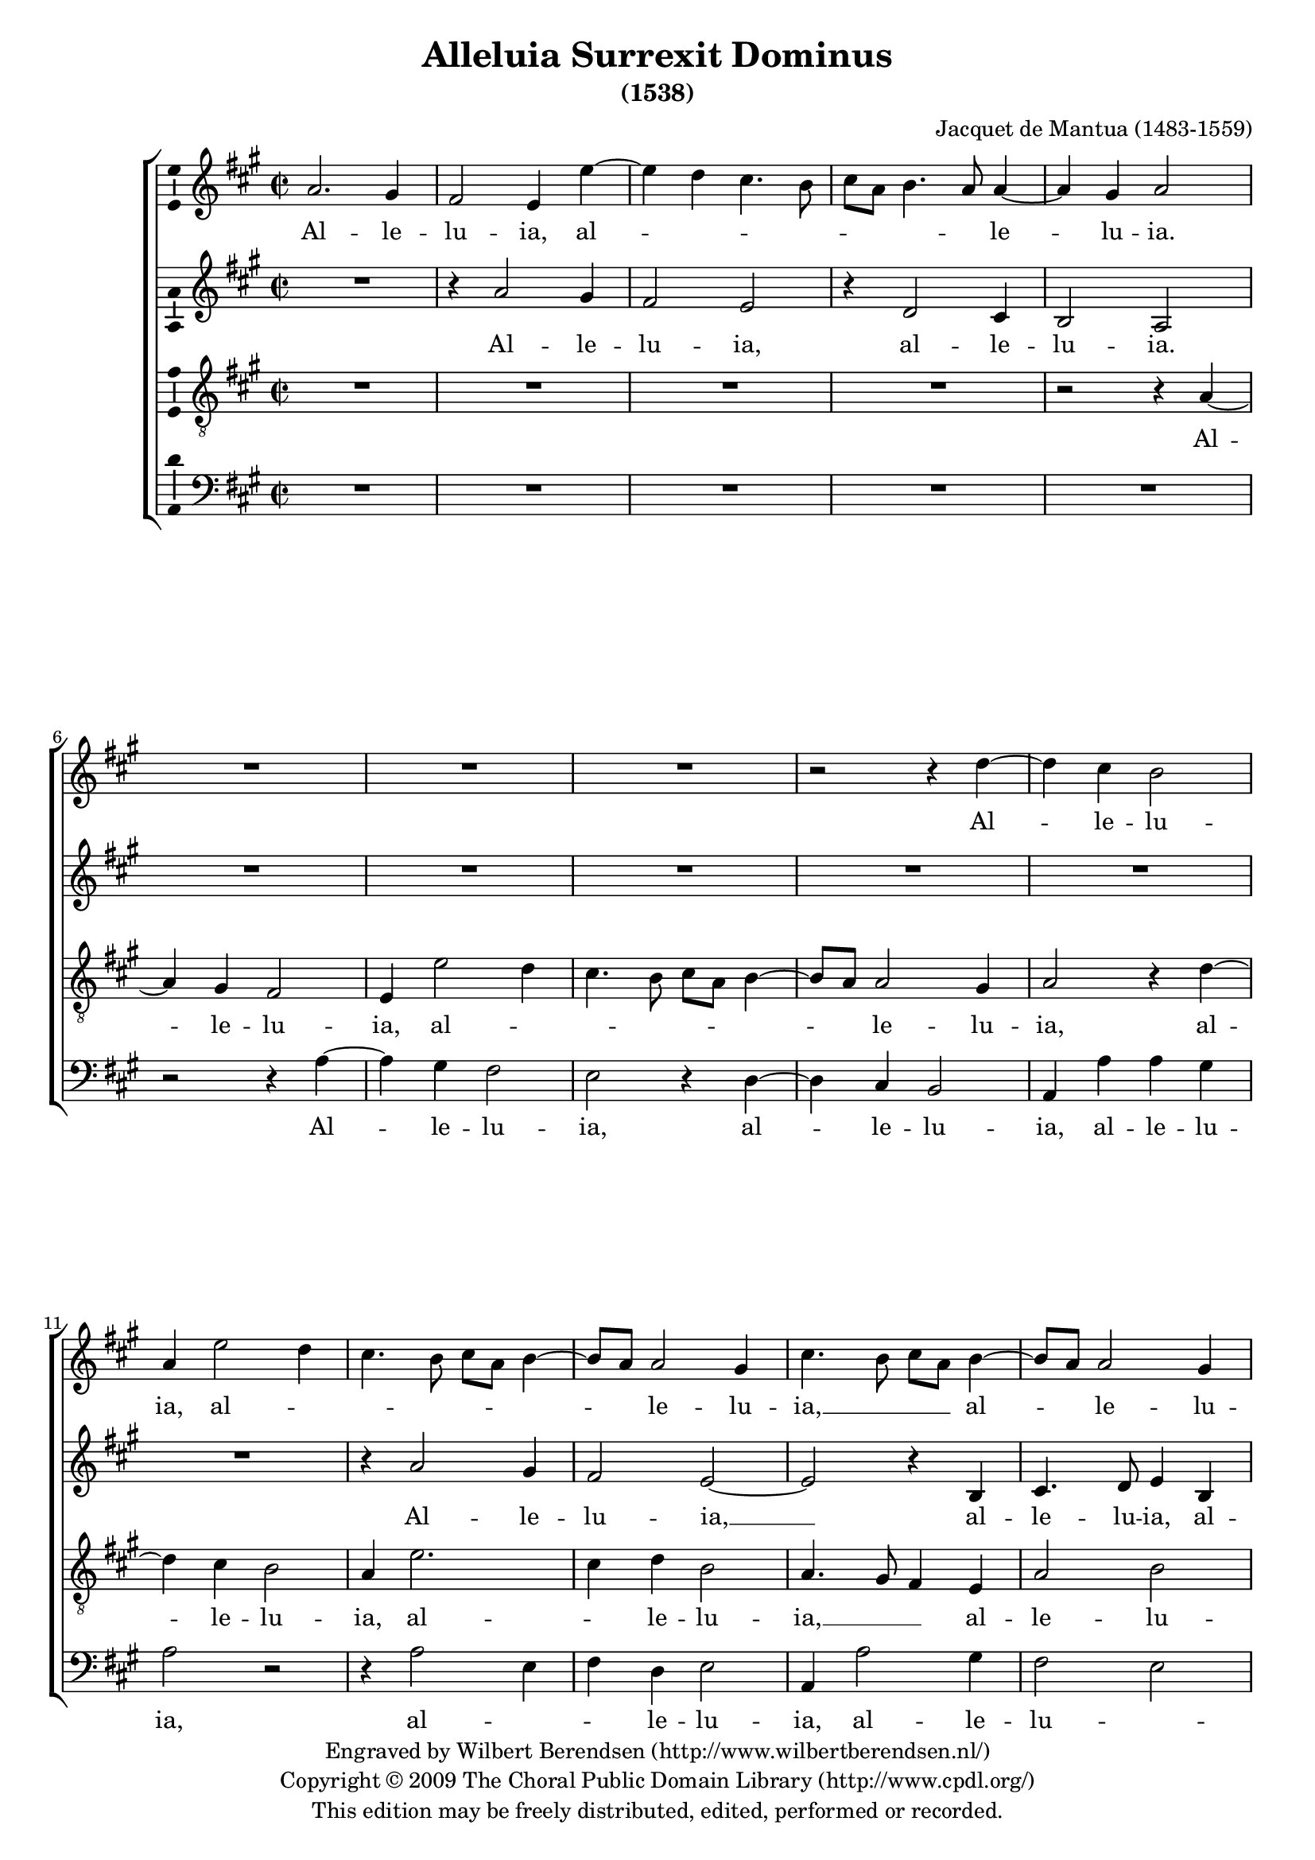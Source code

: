\version "2.12.2"

#(set-global-staff-size 18)
\paper {
  ragged-last-bottom = ##f
}

\header {
  title = "Alleluia Surrexit Dominus"
  subtitle = "(1538)"
  composer = "Jacquet de Mantua (1483-1559)"
  copyright = \markup \center-column {
    \line {
      Engraved by
      \with-url #"http://www.wilbertberendsen.nl/"
      {
        Wilbert Berendsen
        (http://www.wilbertberendsen.nl/)
      }
    }
    \line {
      Copyright © 2009
      \with-url #"http://www.cpdl.org/"
      {
        The Choral Public Domain Library
        (http://www.cpdl.org/)
      }
    }
    \line {
      This edition may be freely distributed,
      edited, performed or recorded.
    }
  }
}

global = {
  \key f \major
  \time 2/2
}

soprano = \relative c' {
  \global
  % Muziek volgt hier.
  f2. e4 d2 c4
  c'2\melisma bes4 a4. g8 a f g4. f8\melismaEnd f2 e4 f2
  R1*3 r2 r4
  bes2 a4 g2 f4 c'2\melisma bes4 a4. g8 a f g4. f8\melismaEnd f2 e4
  a4.\melisma g8 a f\melismaEnd g4.\melisma f8\melismaEnd f2 e4 f1
  R1*4
  % et apparuit
  f4. f8 f4 f e2 g g a4 a a\melisma g8 f\melismaEnd g2 f r4
  f4.\melisma g8 a f\melismaEnd g4 f4.\melisma g8 a f\melismaEnd g2
  r4 c,4.\melisma d8 e c d c\melismaEnd f2 e4 f1
  % exultemus
  R1 r4 f2 c4 f2 e1 r2 r r4 f2 c4 f2 e4 c'2 g4 c2.\melisma bes4 a2\melismaEnd g
  % dies ista
  r4 g a g e e f g c,8\melisma d e c d4\melismaEnd e4 d8\melisma c f4 e f d g f g2 f8 e\melismaEnd d2 c2 r R1*2
  % haec dies
  r4 g' a2 g4 c bes g a\melisma bes g a2\melismaEnd g8\melisma f\melismaEnd e2
  % exultemus
  R1*3 r4 g e f d2 c4 f2\melisma e8 d e4\melismaEnd a2\melisma g8 f g4 a2 g8 f g2\melismaEnd a4 f2\melisma e8 d e4\melismaEnd f4.\melisma e8 d4 \melismaEnd c2 r
  % alleluia
  r4 f2 e4 d2 c4
  c'2\melisma bes4 a4. g8 a f g4. f8\melismaEnd f2 e4 f2
  R1*3 r2 r4
  bes2 a4 g2 f4 c'2\melisma bes4 a4. g8 a f g4. f8\melismaEnd f2 e4
  a4.\melisma g8 a f\melismaEnd g4.\melisma f8\melismaEnd f2 e4 f1~f\fermata
  \bar "|."
}

alto = \relative c' {
  \global
  % Muziek volgt hier.
  R1
  r4 f2 e4 d2 c r4 bes2 a4 g2 f
  R1*6 r4
  f'2 e4 d2 c~c r4 g a4. bes8 c4 g a4. bes8 c2
  R1*3
  % et apparuit
  bes4. bes8 bes4 bes a2 c c d r4 d d\melisma c4. bes8 a2\melismaEnd g4 a f8\melisma g\melismaEnd a\melisma f\melismaEnd bes2 a4 r4 bes8\melisma c d bes\melismaEnd f'2 e4 f
  f,8\melisma g a f\melismaEnd c'2 bes4 c1
  % exultemus
  r4 c2 f,4 c'4.\melisma bes8 a g a4. g8 g2 f4\melismaEnd g2
  r4 c2 f,4 c'4.\melisma bes8 a g a4. g8 g2 f4\melismaEnd g2
  r4 c2 a4 f'2.\melisma e4 d2\melismaEnd c1
  % dies ista
  r4 c d c a a bes c f,8\melisma g a f g4\melismaEnd a bes8\melisma f bes4 a bes g c2\melismaEnd b4 c2 r R1
  % haec dies
  r4 c d2 c r4 f e c d\melisma e c d4. c8 c2\melismaEnd bes4 c1. R1
  % exultemus
  r4 c a bes g c2\melisma bes8 a bes4\melismaEnd bes c\melisma a2 g8 f\melismaEnd g4 f8\melisma g\melismaEnd a\melisma f\melismaEnd f'4 r f,8\melisma g a f\melismaEnd f'2 e4 f c2 bes4 c\melisma f,8 g a f\melismaEnd f'2 f,8\melisma g a f\melismaEnd c'2 b4 c2
  % alleluia
  r4 f2 e4 d2 c r4 bes2 a4 g2 f
  R1*6 r4
  f'2 e4 d2 c~c r4 g a4. bes8 c4 g a4. bes8 c2~c1\fermata
}

tenor = \relative c {
  \global
  % Muziek volgt hier.
  R1*4
  r2 r4 f2 e4 d2 c4
  c'2\melisma bes4 a4. g8 a f g4. f8\melismaEnd f2 e4 f2
  r4 bes2 a4 g2 f4 c'2.\melisma a4\melismaEnd bes g2 f4.\melisma e8 d4\melismaEnd c f2 g f1
  % surrexit
  r4 c d e f g a bes c4.\melisma bes8 a g\melismaEnd bes4.\melisma a8 g f \melismaEnd g4 g f1
  r2 bes4. bes8 bes4 bes a2 c c d4 d d2 c bes4 d2 c4 d\melisma bes\melismaEnd c a2\melisma g4 a\melismaEnd f g2 f1.
  % exultemus
  r4 c'2 f,4 c'2.\melisma bes4\melismaEnd c1 r2 r4 c2 f,4 c'2.\melisma bes4 c1\melismaEnd f,4 c'4. a8 d4.\melisma c8 c2 b4\melismaEnd c1
  % dies ista
  R1*4 r4 g a g e e f g c,8\melisma d e f g a bes g a bes c a bes a g f g2 f\melismaEnd
  R1*2 r2 r4 g a2 g4 c bes g a\melisma bes g a2\melismaEnd g8\melisma f\melismaEnd e2 r R1 r2
  % exultemus
  r4 c' a bes g c2\melisma bes8 a bes4\melismaEnd bes c\melisma a2 g8 f g4\melismaEnd a f bes2\melisma a4. g8 g2 f4 g c2 b4 c2\melismaEnd g
  r2 R1
  % alleluia
  r2 r4 f2 e4 d2 c4
  c'2\melisma bes4 a4. g8 a f g4. f8\melismaEnd f2 e4 f2
  r4 bes2 a4 g2 f4 c'2.\melisma a4\melismaEnd bes g2 f4.\melisma e8 d4\melismaEnd c f2 g f1~f\fermata
}

bass = \relative c {
  \global
  % Muziek volgt hier.
  R1*5
  r2 r4 f2 e4 d2 c r4 bes2 a4 g2 f4 f' f e f2 r r4
  f2\melisma c4 d\melismaEnd bes c2 f,4 f'2 e4 d2\melisma c\melismaEnd f, r4
  % surrexit
  f g a bes c d e f g a4.\melisma g8 f e g4. f8\melismaEnd f2 e4
  f4. f8 f4 f c c g'2 g f4 f f2\melisma e d2. bes4 f'2\melismaEnd bes,4
  bes'2 a4 g2 f4 f2 e4 d2\melisma c\melismaEnd f,1
  % exultemus
  r4 f'2 c4 f2.\melisma e4 d2\melismaEnd c1
  r4 f2 c4 f2.\melisma e4 d2\melismaEnd c1
  r4 f2 bes,4 f'2\melisma g\melismaEnd c,1. r2
  % dies ista
  R1*2 r4 g' a g e e f g c,8\melisma d e c d4\melismaEnd c8\melisma d e f g4 e8 f g e\melismaEnd f4\melisma a g f2 e4 d\melismaEnd f c2 r
  % haec dies
  r2 r4 c d2 c r4 f e c d\melisma e c d4. c8 c2\melismaEnd bes4 c2 r
  % exultemus
  r4 g' e f d2 c4 f2\melisma e8 d e4 f2 a4 g2\melismaEnd f4.\melisma e8 d2 c4\melismaEnd f2 bes,4 f'2.\melisma e4 d2\melismaEnd c2
  R1*4
  r2 r4 f2 e4 d2 c r4 bes2 a4 g2 f4 f' f e f2 r r4
  f2\melisma c4 d\melismaEnd bes c2 f,4 f'2 e4 d2\melisma c\melismaEnd f,1~f\fermata
}

sopranoVerse = \lyricmode {
  % Liedtekst volgt hier.
  Al -- le -- lu -- ia, al -- le -- lu -- ia.
  Al -- le -- lu -- ia, al -- le -- lu -- ia, __
  al -- le -- lu -- ia.
  Et ap -- pa -- ru -- it Si -- mo -- ni,
  al -- le -- lu -- ia, al -- le -- lu -- ia,
  al -- le -- lu -- ia.
  Ex -- ul -- te -- mus __ et __ læ -- te -- mur,
  et læ -- te -- mur:
  di -- es i -- sta læ -- ti -- ti -- æ, __
  læ -- ti -- ti -- æ. 
  Hæc di -- es, quam fe -- cit Do -- mi -- nus;
  ex -- ul -- te -- mus et læ -- te -- mur in __ e -- a.
  Al -- le -- lu -- ia, al -- le -- lu -- ia.
  Al -- le -- lu -- ia, al -- le -- lu -- ia, __
  al -- le -- lu -- ia. __
}

altoVerse = \lyricmode {
  % Liedtekst volgt hier.
  Al -- le -- lu -- ia, al -- le -- lu -- ia.
  Al -- le -- lu -- ia, __ al -- le -- lu -- ia,
  al -- le -- lu -- ia.
  Et ap -- pa -- ru -- it Si -- mo -- ni,
  al -- le -- lu -- ia, al -- le -- lu -- ia,
  al -- le -- lu -- ia, al -- le -- lu -- ia. __
  Ex -- ul -- te -- mus et læ -- te -- mur,
  et __ læ -- te -- mur:
  di -- es i -- sta læ -- ti -- ti -- æ, __
  læ -- ti -- ti -- æ. 
  Hæc di -- es, quam fe -- cit Do -- mi -- nus; __
  ex -- ul -- te -- mus et __ læ -- te -- mur in __ e -- a.
  Al -- le -- lu -- ia, al -- le -- lu -- ia,
  al -- le -- lu -- ia, al -- le -- lu -- ia,
  al -- le -- lu -- ia.
  Al -- le -- lu -- ia, __ al -- le -- lu -- ia,
  al -- le -- lu -- ia. __
}

tenorVerse = \lyricmode {
  % Liedtekst volgt hier.
  Al -- le -- lu -- ia, al -- le -- lu -- ia,
  al -- le -- lu -- ia, al -- le -- lu -- ia, __
  al -- le -- lu -- ia.
  Sur -- re -- xit Do -- mi -- nus ve -- re, __
  al -- le -- lu -- ia,
  et ap -- pa -- ru -- it Si -- mo -- ni,
  al -- le -- lu -- ia, al -- le -- lu -- ia,
  al -- le -- lu -- ia. __
  Ex -- ul -- te -- mus __ et læ -- te -- mur,
  et læ -- te -- mur:
  di -- es i -- sta læ -- ti -- ti -- æ. __
  Hæc di -- es, quam fe -- cit Do -- mi -- nus;
  ex -- ul -- te -- mus et __ læ -- te -- mur in e -- a.
  Al -- le -- lu -- ia, al -- le -- lu -- ia,
  al -- le -- lu -- ia, al -- le -- lu -- ia, __
  al -- le -- lu -- ia. __
}

bassVerse = \lyricmode {
  % Liedtekst volgt hier.
  Al -- le -- lu -- ia, al -- le -- lu -- ia,
  al -- le -- lu -- ia, al -- le -- lu -- ia,
  al -- le -- lu -- ia.
  Sur -- re -- xit Do -- mi -- nus ve -- re,
  al -- le -- lu -- ia,
  et ap -- pa -- ru -- it Si -- mo -- ni,
  al -- le -- lu -- ia, al -- le -- lu -- ia,
  al -- le -- lu -- ia.
  Ex -- ul -- te -- mus __ et __ læ -- te -- mur,
  et læ -- te -- mur: __
  di -- es i -- sta læ -- ti -- ti -- æ, __
  læ -- ti -- ti -- æ. 
  Hæc di -- es, quam fe -- cit Do -- mi -- nus;
  ex -- ul -- te -- mus et læ -- te -- mur in e -- a.
  Al -- le -- lu -- ia, al -- le -- lu -- ia,
  al -- le -- lu -- ia, al -- le -- lu -- ia,
  al -- le -- lu -- ia. __
}

\score {
  \transpose f' a'
  \new ChoirStaff <<
    \new Staff \with {
      \consists "Ambitus_engraver"
    } { \soprano }
    \addlyrics { \sopranoVerse }
    \new Staff \with {
      \consists "Ambitus_engraver"
    } { \alto }
    \addlyrics { \altoVerse }
    \new Staff \with {
      \consists "Ambitus_engraver"
    } { \clef "treble_8" \tenor }
    \addlyrics { \tenorVerse }
    \new Staff \with {
      \consists "Ambitus_engraver"
    } { \clef bass \bass }
    \addlyrics { \bassVerse }
  >>
  \layout {
    system-count = #15
    \context {
      \Voice
      \remove "Note_heads_engraver"
      \consists "Completion_heads_engraver"
    }
  }
  \midi {
    \context {
      \Score
      tempoWholesPerMinute = #(ly:make-moment 60 2)
    }
  }
}

\markup \justify \italic {
  Vertaling: Alleluja! De Heer is waarlijk opgestaan en aan Simon verschenen.
  Laten wij juichen en ons verheugen: dit is de dag die de Heer heeft gemaakt;
  laten wij juichen en ons verheugen in hem. Alleluja!
}
